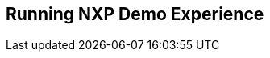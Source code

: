 ////
  Copyright NXP 2020
  Author: Marco Franchi <marco.franchi@nxp.com>
////

[[running_demo_experience]]
== Running NXP Demo Experience